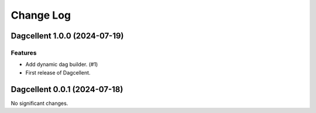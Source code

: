 Change Log
**********

.. towncrier release notes start

Dagcellent 1.0.0 (2024-07-19)
=============================

Features
--------

- Add dynamic dag builder. (#1)
- First release of Dagcellent.


Dagcellent 0.0.1 (2024-07-18)
=============================

No significant changes.

